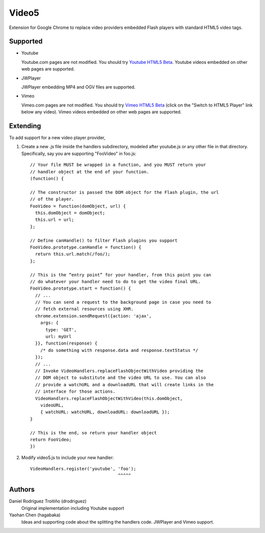 Video5
======

Extension for Google Chrome to replace video providers embedded Flash
players with standard HTML5 video tags.


Supported
---------

* Youtube

  Youtube.com pages are not modified. You should try `Youtube HTML5 Beta
  <http://www.youtube.com/html5>`_. Youtube videos embedded on other web
  pages are supported.

* JWPlayer

  JWPlayer embedding MP4 and OGV files are supported.

* Vimeo

  Vimeo.com pages are not modified. You should try `Vimeo HTML5 Beta
  <http://vimeo.com/blog:268>`_ (click on the "Switch to HTML5 Player" link
  below any video). Vimeo videos embedded on other web pages are supported.


Extending
---------

To add support for a new video player provider,

1. Create a new .js file inside the handlers subdirectory, modeled after
   youtube.js or any other file in that directory.  Specifically, say you are
   supporting "FooVideo" in foo.js::

     // Your file MUST be wrapped in a function, and you MUST return your
     // handler object at the end of your function.
     (function() {
     
     // The constructor is passed the DOM object for the Flash plugin, the url
     // of the player.
     FooVideo = function(domObject, url) {
       this.domObject = domObject;
       this.url = url;
     };

     // Define canHandle() to filter Flash plugins you support
     FooVideo.prototype.canHandle = function() {
       return this.url.match(/foo/);
     };

     // This is the “entry point” for your handler, from this point you can
     // do whatever your handler need to do to get the video final URL.
     FooVideo.prototype.start = function() {
       // ...
       // You can send a request to the background page in case you need to
       // fetch external resources using XHR.
       chrome.extension.sendRequest({action: 'ajax',
         args: {
           type: 'GET',
           url: myUrl
       }}, function(response) {
         /* do something with response.data and response.textStatus */
       });
       // ...
       // Invoke VideoHandlers.replaceFlashObjectWithVideo providing the
       // DOM object to substitute and the video URL to use. You can also
       // provide a watchURL and a downloadURL that will create links in the
       // interface for those actions.
       VideoHandlers.replaceFlashObjectWithVideo(this.domObject,
         videoURL,
         { watchURL: watchURL, downloadURL: downloadURL });
     }
     
     // This is the end, so return your handler object
     return FooVideo;
     })

2. Modify video5.js to include your new handler::
   
     VideoHandlers.register('youtube', 'foo');
                                       ^^^^^


Authors
-------

Daniel Rodríguez Troitiño (drodriguez)
  Original implementation including Youtube support

Yaohan Chen (hagabaka)
  Ideas and supporting code about the splitting the handlers code.
  JWPlayer and Vimeo support.

